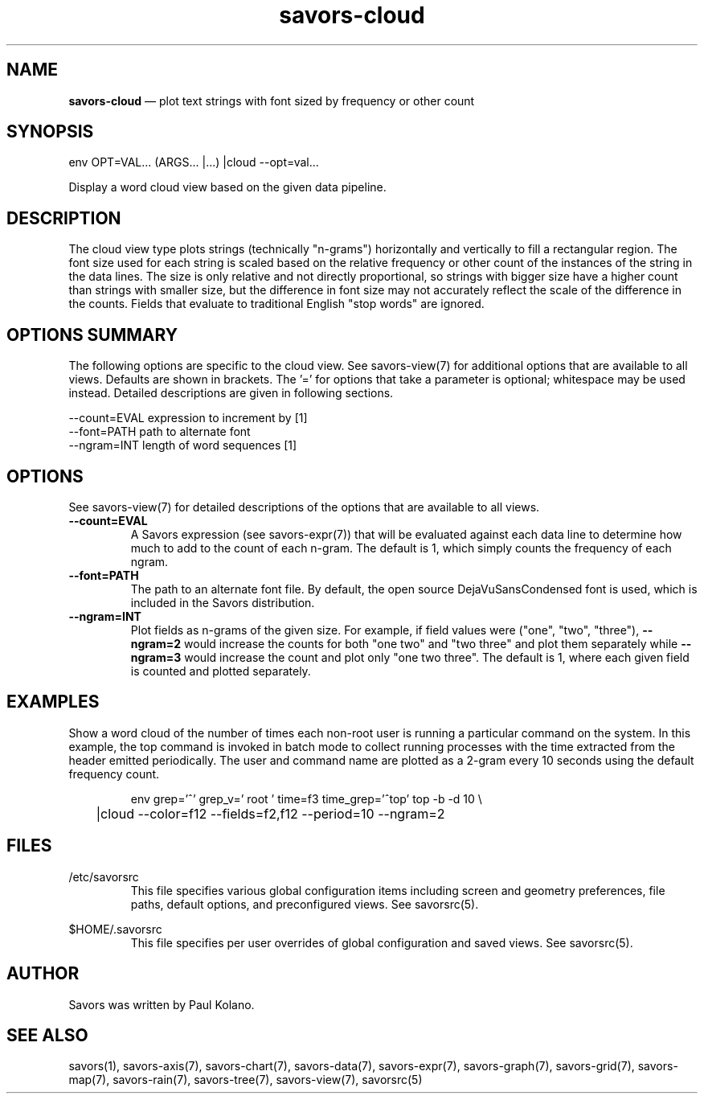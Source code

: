 .TH "savors-cloud" "7" "18 May 2021" "" ""
./"################################################################
.SH "NAME"
./"################################################################
\fBsavors-cloud\fP \(em plot text strings with font sized by frequency
or other count
./"################################################################
.SH "SYNOPSIS"
./"################################################################
.nf
env OPT=VAL... (ARGS... |...) |cloud --opt=val...
.fi
.PP
Display a word cloud view based on the given data pipeline.
./"################################################################
.SH "DESCRIPTION"
./"################################################################
The cloud view type plots strings (technically "n-grams") horizontally
and vertically to fill a rectangular region.  The font size used for
each string is scaled based on the relative frequency or other count of
the instances of the string in the data lines.  The size is only
relative and not directly proportional, so strings with bigger size have
a higher count than strings with smaller size, but the difference in
font size may not accurately reflect the scale of the difference in the
counts.  Fields that evaluate to traditional English "stop words" are
ignored.
./"################################################################
.SH "OPTIONS SUMMARY"
./"################################################################
The following options are specific to the cloud view.  See savors-view(7)
for additional options that are available to all views.  Defaults are
shown in brackets.  The \(cq\&=\(cq\& for options that take a parameter
is optional; whitespace may be used instead.  Detailed descriptions are
given in following sections.
.PP
.nf
\-\-count=EVAL  expression to increment by [1]
\-\-font=PATH   path to alternate font
\-\-ngram=INT   length of word sequences [1]
.fi
./"################################################################
.SH "OPTIONS"
./"################################################################
See savors-view(7) for detailed descriptions of the options that
are available to all views.
.IP "\fB\-\-count=EVAL\fP"
A Savors expression (see savors-expr(7)) that will be evaluated against
each data line to determine how much to add to the count of each n-gram.
The default is 1, which simply counts the frequency of each ngram.
.IP "\fB\-\-font=PATH\fP"
The path to an alternate font file.  By default, the open source
DejaVuSansCondensed font is used, which is included in the Savors
distribution.
.IP "\fB\-\-ngram=INT\fP"
Plot fields as n-grams of the given size.  For example, if field values
were ("one", "two", "three"), \fB\-\-ngram=2\fP would increase the
counts for both "one two" and "two three" and plot them separately while
\fB\-\-ngram=3\fP would increase the count and plot only "one two
three".  The default is 1, where each given field is counted and
plotted separately.
./"################################################################
.SH "EXAMPLES"
./"################################################################
Show a word cloud of the number of times each non-root user is running
a particular command on the system.  In this example, the top command is
invoked in batch mode to collect running processes with the time
extracted from the header emitted periodically.  The user and command
name are plotted as a 2-gram every 10 seconds using the default
frequency count.
.PP
.RS
.nf
env grep='^\s*\d' grep_v=' root ' time=f3 time_grep='^top' top -b -d 10 \\
	|cloud --color=f12 --fields=f2,f12 --period=10 --ngram=2
.fi
.RE
./"################################################################
.SH "FILES"
./"################################################################
/etc/savorsrc
.RS
This file specifies various global configuration items including
screen and geometry preferences, file paths, default options, and
preconfigured views.  See savorsrc(5).
.RE
.PP
$HOME/.savorsrc
.RS
This file specifies per user overrides of global configuration and
saved views.  See savorsrc(5).
.RE
./"################################################################
.SH "AUTHOR"
./"################################################################
Savors was written by Paul Kolano.
./"################################################################
.SH "SEE ALSO"
./"################################################################
savors(1), savors-axis(7), savors-chart(7), savors-data(7),
savors-expr(7), savors-graph(7), savors-grid(7), savors-map(7),
savors-rain(7), savors-tree(7), savors-view(7), savorsrc(5)
